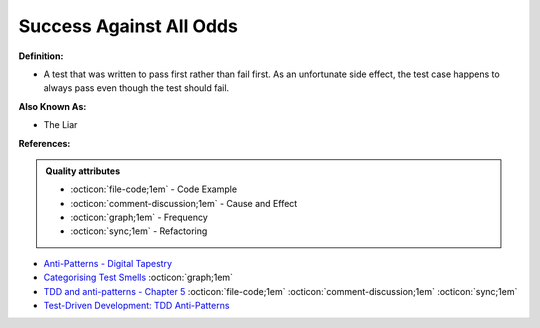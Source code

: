 Success Against All Odds
^^^^^
**Definition:**

* A test that was written to pass first rather than fail first. As an unfortunate side effect, the test case happens to always pass even though the test should fail.

**Also Known As:**

* The Liar

**References:**

.. admonition:: Quality attributes

    * :octicon:`file-code;1em` -  Code Example
    * :octicon:`comment-discussion;1em` -  Cause and Effect
    * :octicon:`graph;1em` -  Frequency
    * :octicon:`sync;1em` -  Refactoring

* `Anti-Patterns - Digital Tapestry <https://digitaltapestry.net/testify/manual/AntiPatterns.html>`_
* `Categorising Test Smells <https://citeseerx.ist.psu.edu/viewdoc/download?doi=10.1.1.696.5180&rep=rep1&type=pdf>`_ :octicon:`graph;1em`
* `TDD and anti-patterns - Chapter 5 <https://www.codurance.com/publications/tdd-and-anti-patterns-chapter-5>`_ :octicon:`file-code;1em` :octicon:`comment-discussion;1em` :octicon:`sync;1em`
* `Test-Driven Development: TDD Anti-Patterns <https://bryanwilhite.github.io/the-funky-knowledge-base/entry/kb2076072213/>`_
